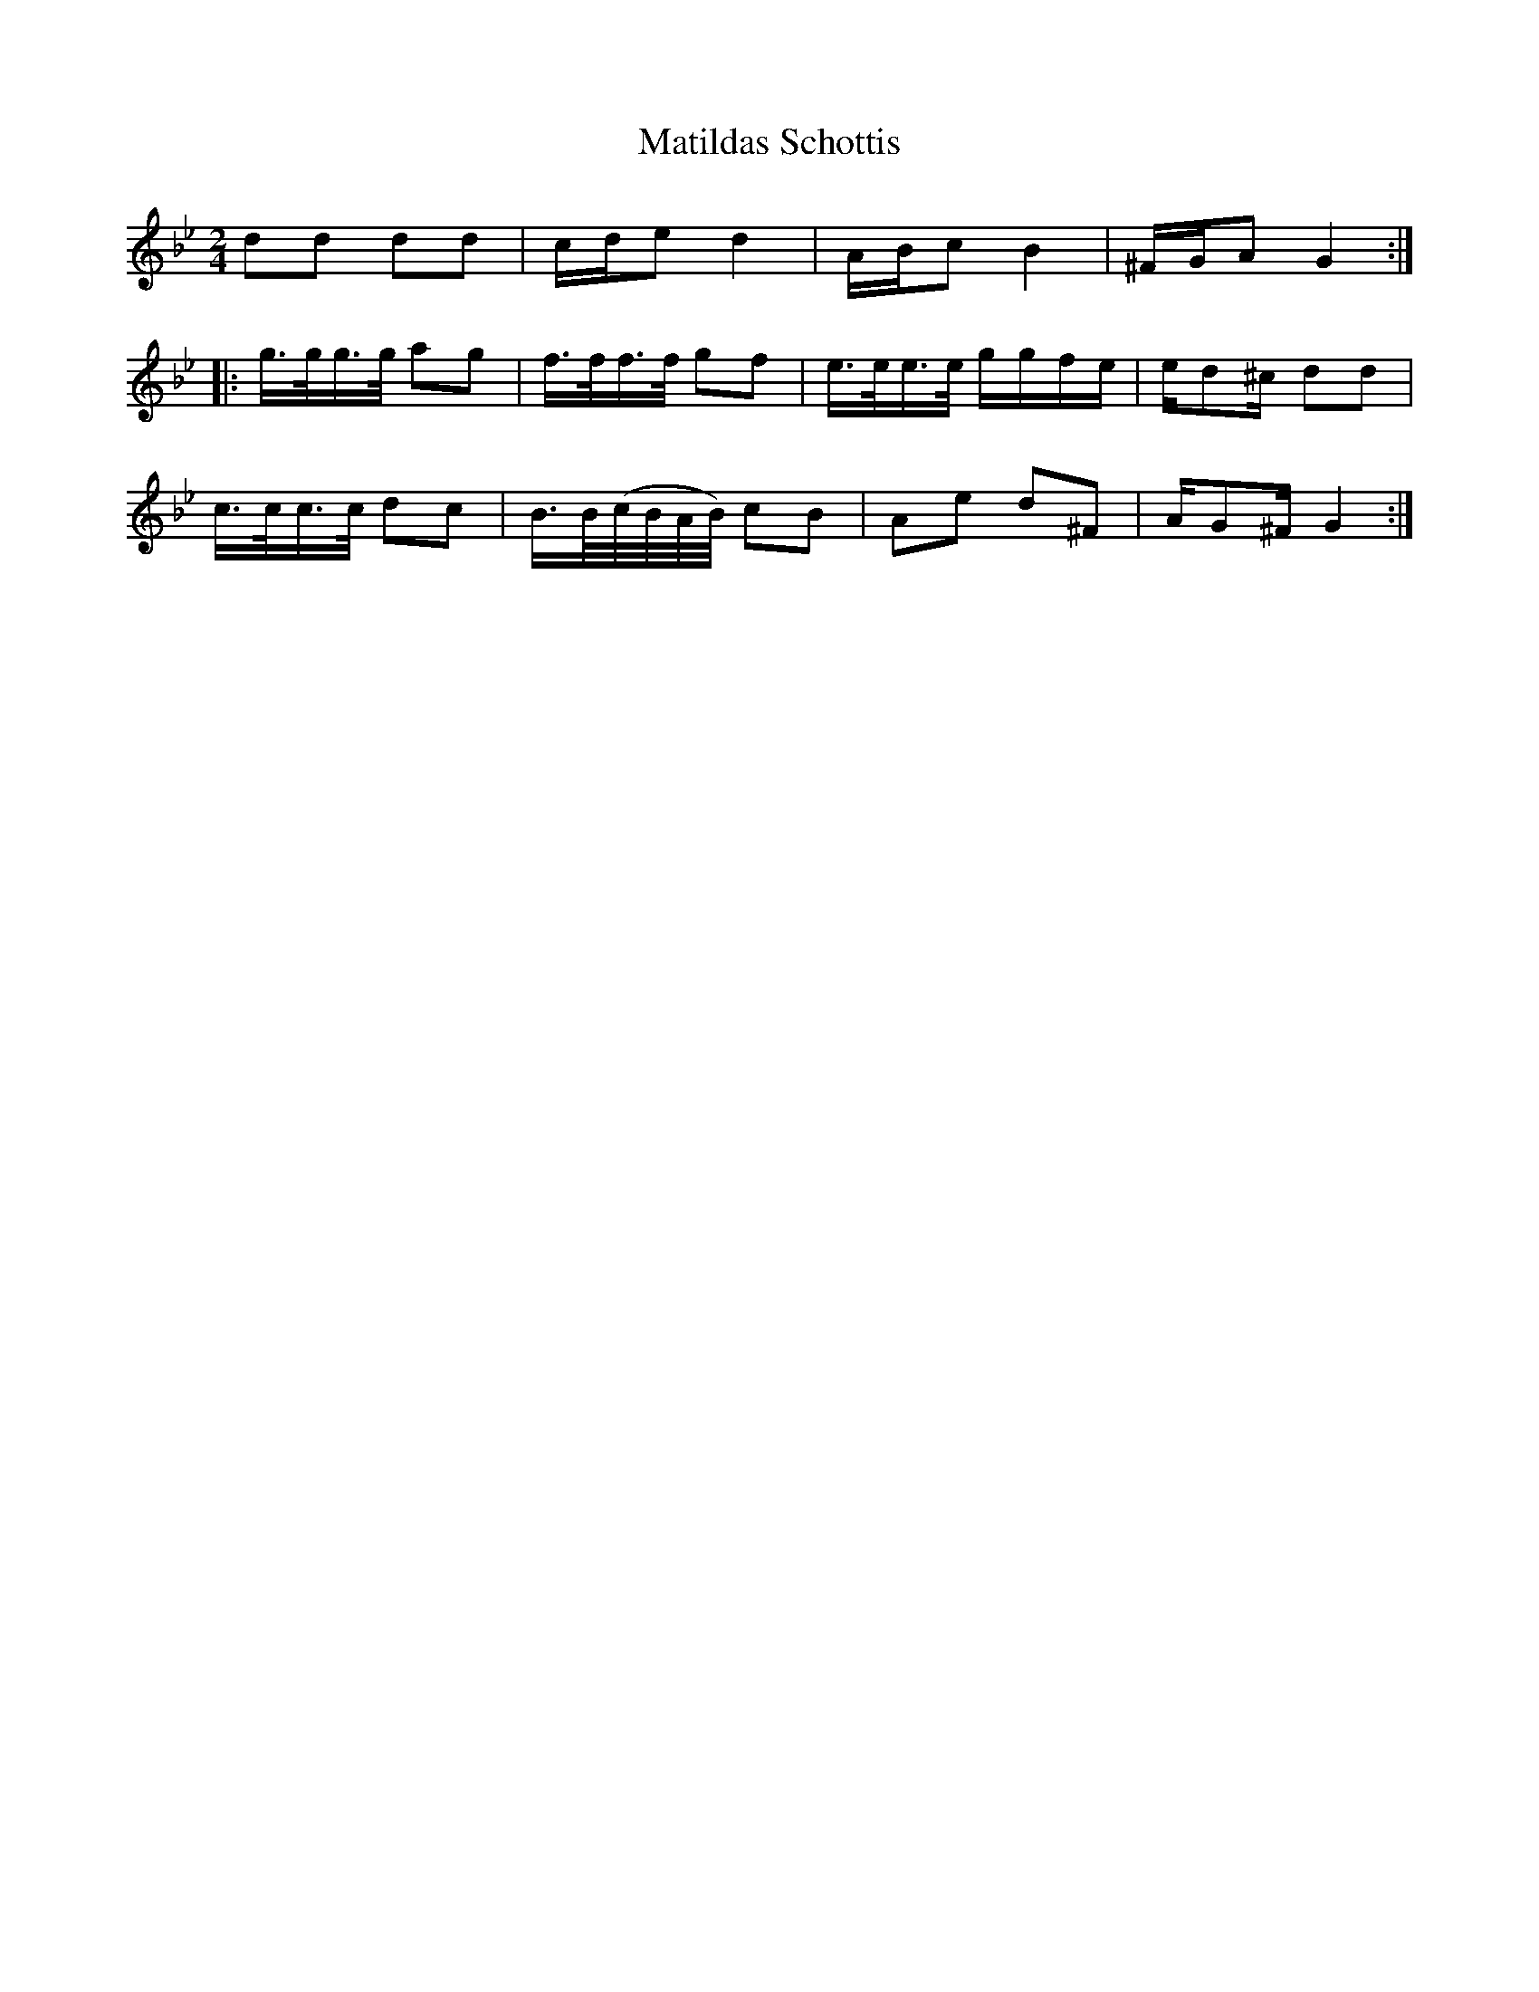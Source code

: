 %%abc-charset utf-8

X:1
T:Matildas Schottis
R:Schottis
S:grovt plankad från studentspelmanslaget Lustspel
M:2/4
L:1/8
K:Gm
dd dd | c/d/e d2 | A/B/c B2 | ^F/G/A G2 :|
|:g/>g/g/>g/ ag | f/>f/f/>f/ gf | e/>e/e/>e/ g/g/f/e/ | e/d^c/ dd |
c/>c/c/>c/ dc | B/>B/(c//B//A//B//) cB | Ae d^F | A/G^F/ G2 :|

